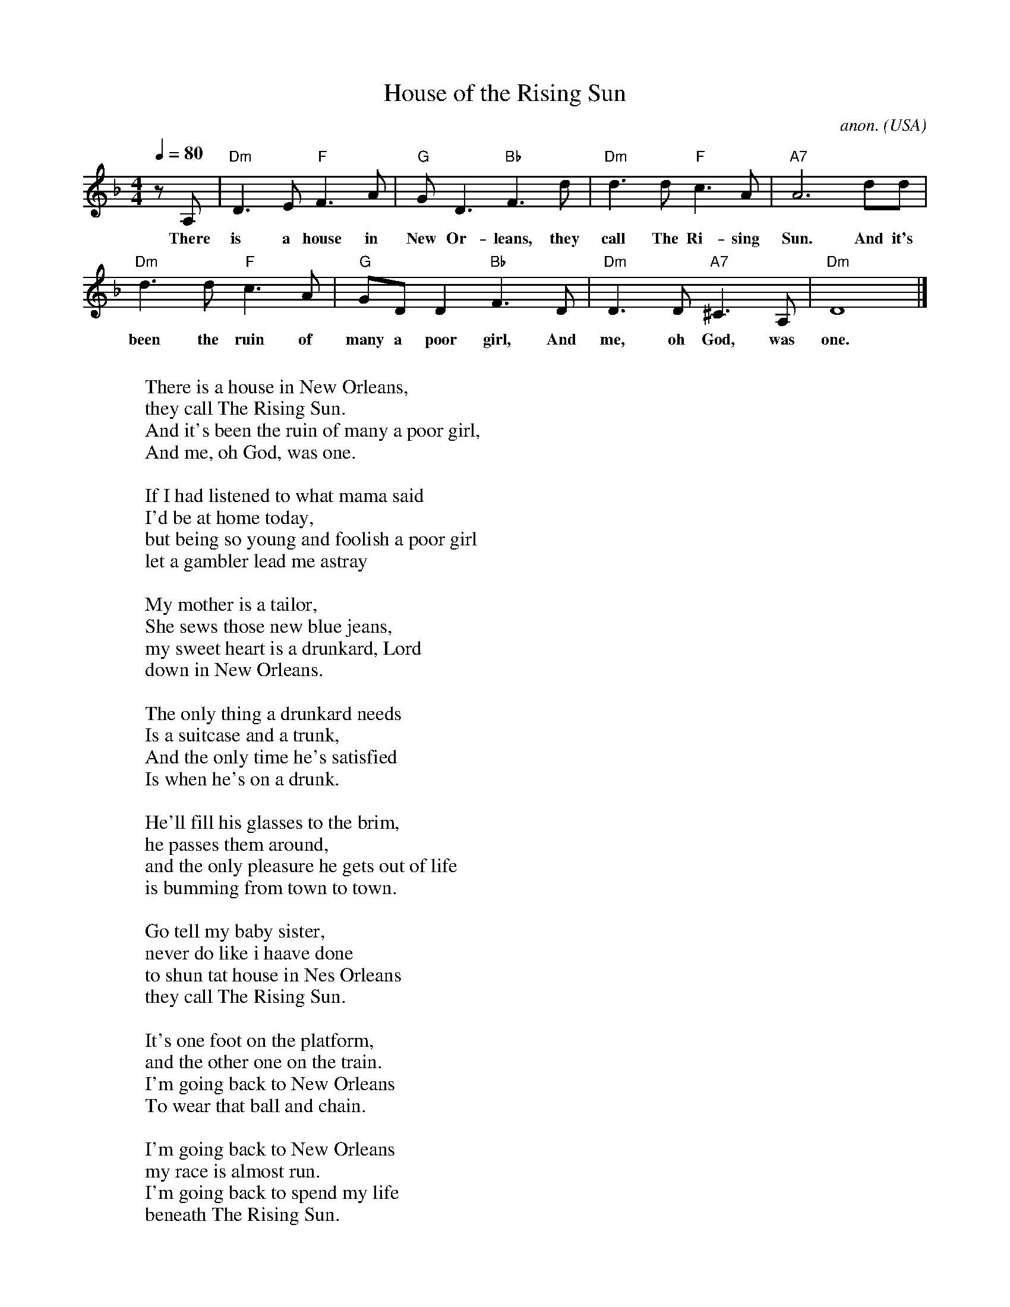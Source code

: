 X: 1
T:House of the Rising Sun
C:anon.
O:USA
Z:Transcribed by Frank Nordberg - http://www.musicaviva.com
M:4/4
L:1/4
Q:1/4=80
K:Dm
z/ A,/|"Dm"D>E "F"F>A|"G"G<D "Bb"F>d|"Dm"d>d "F"c>A|"A7"A3  d/d/|
w:There is a house in New Or-leans, they call The Ri-sing Sun. And it's
"Dm"d>d "F"c>A|"G"G/D/ D "Bb"F>D|"Dm"D>D "A7"^C>A,|"Dm"D4|]
w:been the ruin of many a poor girl, And me, oh God, was one.
W:
W:There is a house in New Orleans,
W:they call The Rising Sun.
W:And it's been the ruin of many a poor girl,
W:And me, oh God, was one.
W:
W:If I had listened to what mama said
W:I'd be at home today,
W:but being so young and foolish a poor girl
W:let a gambler lead me astray
W:
W:My mother is a tailor,
W:She sews those new blue jeans,
W:my sweet heart is a drunkard, Lord
W:down in New Orleans.
W:
W:The only thing a drunkard needs
W:Is a suitcase and a trunk,
W:And the only time he's satisfied
W:Is when he's on a drunk.
W:
W:He'll fill his glasses to the brim,
W:he passes them around,
W:and the only pleasure he gets out of life
W:is bumming from town to town.
W:
W:Go tell my baby sister,
W:never do like i haave done
W:to shun tat house in Nes Orleans
W:they call The Rising Sun.
W:
W:It's one foot on the platform,
W:and the other one on the train.
W:I'm going back to New Orleans
W:To wear that ball and chain.
W:
W:I'm going back to New Orleans
W:my race is almost run.
W:I'm going back to spend my life
W:beneath The Rising Sun.
